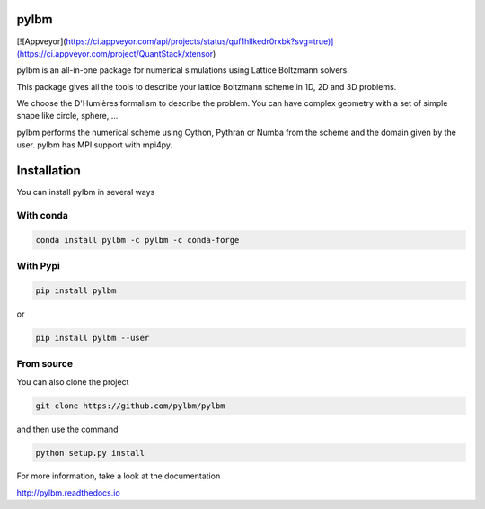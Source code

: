 pylbm
=====

|Binder| |Travis| |Appveyor| |Doc badge| |Gitter Badge|

[![Appveyor](https://ci.appveyor.com/api/projects/status/quf1hllkedr0rxbk?svg=true)](https://ci.appveyor.com/project/QuantStack/xtensor)

.. |Binder| image:: https://mybinder.org/badge.svg 
   :target: https://mybinder.org/v2/gh/pylbm/pylbm/develop
.. |Travis| image:: https://travis-ci.org/pylbm/pylbm.svg?branch=develop
   :target: https://travis-ci.org/pylbm/pylbm
.. |Appveyor| image:: https://ci.appveyor.com/api/projects/status/lm3gufe7njj29s0t/branch/develop?svg=true
   :target: https://ci.appveyor.com/project/pylbm/pylbm
.. |Gitter Badge| image:: https://badges.gitter.im/pylbm/pylbm.svg
   :alt: Join the chat at https://gitter.im/pylbm/pylbm
   :target: https://gitter.im/pylbm/pylbm?utm_source=badge&utm_medium=badge&utm_campaign=pr-badge&utm_content=badge
.. |Doc badge| image:: https://readthedocs.org/projects/pylbm/badge/?version=develop
   :target: http://pylbm.readthedocs.io/en/develop/
   
pylbm is an all-in-one package for numerical simulations using Lattice Boltzmann solvers.

This package gives all the tools to describe your lattice Boltzmann scheme in 1D, 2D and 3D problems.

We choose the D'Humières formalism to describe the problem. You can have complex geometry with a set of simple shape like circle, sphere, ...

pylbm performs the numerical scheme using Cython, Pythran or Numba from the scheme and the domain given by the user. pylbm has MPI support with mpi4py.

Installation
============

You can install pylbm in several ways

With conda
----------

.. code::

   conda install pylbm -c pylbm -c conda-forge
  
With Pypi
---------

.. code::

   pip install pylbm

or
  
.. code::

   pip install pylbm --user

From source
-----------

You can also clone the project

.. code::

   git clone https://github.com/pylbm/pylbm

and then use the command

.. code::

   python setup.py install

For more information, take a look at the documentation

`<http://pylbm.readthedocs.io>`_

